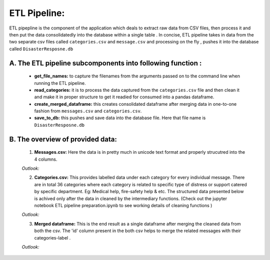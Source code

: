 ETL Pipeline:
====================

ETL pipepline is the component of the application which deals to extract raw data from CSV files, then process it and then put the data consolidatedly into the database within a single table . In concise, ETL pipeline takes in data from the two separate csv files called ``categories.csv`` and ``message.csv`` and processing on the fly , pushes it into the database called ``DisasterResposne.db`` 

A. The ETL pipeline subcomponents into following function :
************************************************************
    - **get_file_names:** to capture the filenames from the arguments passed on to the command line when running the ETL pipeline.
    - **read_categories:** it is to process the data captured from the ``categories.csv`` file and then clean it and make it in proper structure to get it readied for consumed into a pandas dataframe. 
    - **create_merged_dataframe:**  this creates consolidated dataframe after merging data in one-to-one fashion from ``messages.csv`` and ``categories.csv``.
    - **save_to_db:** this pushes and save data into the database file. Here that file name is ``DisasterResposne.db`` 

B. The overview of provided data:
**************************************
    1. **Messages.csv:** Here the data is in pretty much in unicode text format and properly strucutred into the 4 columns.

    *Outlook:*  
        .. image:: ../_static/message_data.png

    2. **Categories.csv:** This provides labelled data under each category for every individual message. There are in total 36 categories where each category is related to specific type of distress or support catered by specific department. Eg: Medical help, fire-safety help & etc. The structured data presented below is achived only after the data in cleaned by the intermediary functions. (Check out the jupyter notebook ETL pipeline preparation.ipynb to see working details of cleaning functions )
    
    *Outlook:* 
         .. image:: ../_static/categories.png
    
    3. **Merged dataframe:** This is the end result as a single dataframe after merging the cleaned data from both the csv. The 'id' column present in the both csv helps to merge the related messages with their categories-label . 

    *Outlook:* 
        .. image:: ../_static/merge_data.png